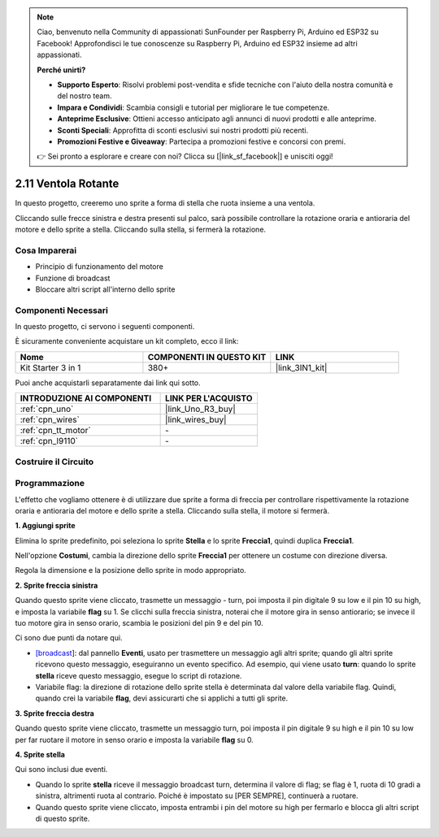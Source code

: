 .. note::

    Ciao, benvenuto nella Community di appassionati SunFounder per Raspberry Pi, Arduino ed ESP32 su Facebook! Approfondisci le tue conoscenze su Raspberry Pi, Arduino ed ESP32 insieme ad altri appassionati.

    **Perché unirti?**

    - **Supporto Esperto**: Risolvi problemi post-vendita e sfide tecniche con l'aiuto della nostra comunità e del nostro team.
    - **Impara e Condividi**: Scambia consigli e tutorial per migliorare le tue competenze.
    - **Anteprime Esclusive**: Ottieni accesso anticipato agli annunci di nuovi prodotti e alle anteprime.
    - **Sconti Speciali**: Approfitta di sconti esclusivi sui nostri prodotti più recenti.
    - **Promozioni Festive e Giveaway**: Partecipa a promozioni festive e concorsi con premi.

    👉 Sei pronto a esplorare e creare con noi? Clicca su [|link_sf_facebook|] e unisciti oggi!

.. _sh_rotating_fan:

2.11 Ventola Rotante
========================

In questo progetto, creeremo uno sprite a forma di stella che ruota insieme a una ventola.

Cliccando sulle frecce sinistra e destra presenti sul palco, sarà possibile controllare la rotazione oraria e antioraria del motore e dello sprite a stella. Cliccando sulla stella, si fermerà la rotazione.

.. image:: img/13_fan.png

Cosa Imparerai
----------------------

- Principio di funzionamento del motore
- Funzione di broadcast
- Bloccare altri script all'interno dello sprite

Componenti Necessari
-----------------------

In questo progetto, ci servono i seguenti componenti.

È sicuramente conveniente acquistare un kit completo, ecco il link:

.. list-table::
    :widths: 20 20 20
    :header-rows: 1

    *   - Nome	
        - COMPONENTI IN QUESTO KIT
        - LINK
    *   - Kit Starter 3 in 1
        - 380+
        - |link_3IN1_kit|

Puoi anche acquistarli separatamente dai link qui sotto.

.. list-table::
    :widths: 30 20
    :header-rows: 1

    *   - INTRODUZIONE AI COMPONENTI
        - LINK PER L'ACQUISTO

    *   - :ref:`cpn_uno`
        - |link_Uno_R3_buy|
    *   - :ref:`cpn_wires`
        - |link_wires_buy|
    *   - :ref:`cpn_tt_motor`
        - \-
    *   - :ref:`cpn_l9110` 
        - \-

Costruire il Circuito
-------------------------

.. image:: img/circuit/motor_circuit.png

Programmazione
--------------------
L'effetto che vogliamo ottenere è di utilizzare due sprite a forma di freccia per controllare rispettivamente la rotazione oraria e antioraria del motore e dello sprite a stella. Cliccando sulla stella, il motore si fermerà.

**1. Aggiungi sprite**

Elimina lo sprite predefinito, poi seleziona lo sprite **Stella** e lo sprite **Freccia1**, quindi duplica **Freccia1**.

.. image:: img/13_star.png

Nell'opzione **Costumi**, cambia la direzione dello sprite **Freccia1** per ottenere un costume con direzione diversa.

.. image:: img/13_star1.png

Regola la dimensione e la posizione dello sprite in modo appropriato.

.. image:: img/13_star2.png

**2. Sprite freccia sinistra**

Quando questo sprite viene cliccato, trasmette un messaggio - turn, poi imposta il pin digitale 9 su low e il pin 10 su high, e imposta la variabile **flag** su 1. Se clicchi sulla freccia sinistra, noterai che il motore gira in senso antiorario; se invece il tuo motore gira in senso orario, scambia le posizioni del pin 9 e del pin 10.

Ci sono due punti da notare qui.

* `[broadcast <https://en.scratch-wiki.info/wiki/Broadcast>`_]: dal pannello **Eventi**, usato per trasmettere un messaggio agli altri sprite; quando gli altri sprite ricevono questo messaggio, eseguiranno un evento specifico. Ad esempio, qui viene usato **turn**: quando lo sprite **stella** riceve questo messaggio, esegue lo script di rotazione.
* Variabile flag: la direzione di rotazione dello sprite stella è determinata dal valore della variabile flag. Quindi, quando crei la variabile **flag**, devi assicurarti che si applichi a tutti gli sprite.

.. image:: img/13_left.png

**3. Sprite freccia destra**

Quando questo sprite viene cliccato, trasmette un messaggio turn, poi imposta il pin digitale 9 su high e il pin 10 su low per far ruotare il motore in senso orario e imposta la variabile **flag** su 0.

.. image:: img/13_right.png

**4. Sprite stella**

Qui sono inclusi due eventi.

* Quando lo sprite **stella** riceve il messaggio broadcast turn, determina il valore di flag; se flag è 1, ruota di 10 gradi a sinistra, altrimenti ruota al contrario. Poiché è impostato su [PER SEMPRE], continuerà a ruotare.
* Quando questo sprite viene cliccato, imposta entrambi i pin del motore su high per fermarlo e blocca gli altri script di questo sprite.

.. image:: img/13_broadcast.png
